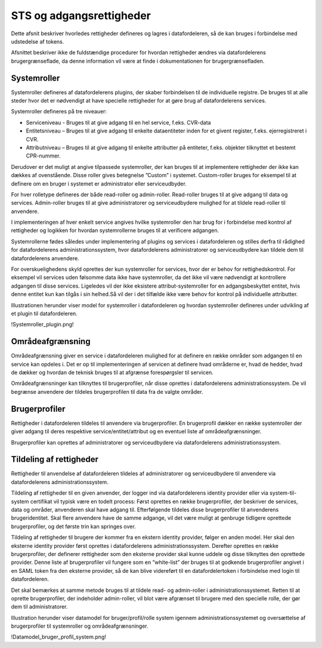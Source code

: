 STS og adgangsrettigheder
=========================

Dette afsnit beskriver hvorledes rettigheder defineres og lagres i datafordeleren, så de kan bruges i forbindelse med udstedelse af tokens. 

Afsnittet beskriver ikke de fuldstændige procedurer for hvordan rettigheder ændres via datafordelerens brugergrænseflade, da denne information vil være at finde i dokumentationen for brugergrænsefladen.


Systemroller
------------

Systemroller defineres af datafordelerens plugins, der skaber forbindelsen til de individuelle registre. De bruges til at alle steder hvor det er nødvendigt at have specielle rettigheder for at gøre brug af datafordelerens services.

Systemroller defineres på tre niveauer:

• Serviceniveau - Bruges til at give adgang til en hel service, f.eks. CVR-data

• Entitetsniveau – Bruges til at give adgang til enkelte dataentiteter inden for et givent register, f.eks. ejerregistreret i CVR.

• Attributniveau – Bruges til at give adgang til enkelte attributter på entiteter, f.eks. objekter tilknyttet et bestemt CPR-nummer.

Derudover er det muligt at angive tilpassede systemroller, der kan bruges til at implementere rettigheder der ikke kan dækkes af ovenstående. Disse roller gives betegnelse ”Custom” i systemet. Custom-roller bruges for eksempel til at definere om en bruger i systemet er administrator eller serviceudbyder.

For hver rolletype defineres der både read-roller og admin-roller. Read-roller bruges til at give adgang til data og services. Admin-roller bruges til at give administratorer og serviceudbydere mulighed for at tildele read-roller til anvendere.

I implementeringen af hver enkelt service angives hvilke systemroller den har brug for i forbindelse med kontrol af rettigheder og logikken for hvordan systemrollerne bruges til at verificere adgangen.

Systemrollerne fødes således under implementering af plugins og services i datafordeleren og stilles derfra til rådighed for datafordelerens administrationssystem, hvor datafordelerens administratorer og serviceudbydere kan tildele dem til datafordelerens anvendere.

For overskuelighedens skyld oprettes der kun systemroller for services, hvor der er behov for rettighedskontrol. For eksempel vil services uden følsomme data ikke have systemroller, da det ikke vil være nødvendigt at kontrollere adgangen til disse services. Ligeledes vil der ikke eksistere attribut-systemroller for en adgangsbeskyttet entitet, hvis denne entitet kun kan tilgås i sin helhed.Så vil der i det tilfælde ikke være behov for kontrol på individuelle attributter.

Illustrationen herunder viser model for systemroller i datafordeleren og hvordan systemroller defineres under udvikling af et plugin til datafordeleren.

!Systemroller_plugin.png!


Områdeafgrænsning
-----------------

Områdeafgrænsning giver en service i datafordeleren mulighed for at definere en række områder som adgangen til en service kan opdeles i. Det er op til implementeringen af servicen at definere hvad områderne er, hvad de hedder, hvad de dækker og hvordan de teknisk bruges til at afgrænse forespørgsler til servicen.

Områdeafgrænsninger kan tilknyttes til brugerprofiler, når disse oprettes i datafordelerens administrationssystem. De vil begrænse anvendere der tildeles brugerprofilen til data fra de valgte områder.


Brugerprofiler
--------------

Rettigheder i datafordeleren tildeles til anvendere via brugerprofiler. En brugerprofil dækker en række systemroller der giver adgang til deres respektive service/entitet/attribut og en eventuel liste af områdeafgrænsninger.

Brugerprofiler kan oprettes af administratorer og serviceudbydere via datafordelerens administrationssystem.


Tildeling af rettigheder
------------------------

Rettigheder til anvendelse af datafordeleren tildeles af administratorer og serviceudbydere til anvendere via datafordelerens administrationssystem.

Tildeling af rettigheder til en given anvender, der logger ind via datafordelerens identity provider eller via system-til-system certifikat vil typisk være en todelt process: Først oprettes en række brugerprofiler, der beskriver de services, data og områder, anvenderen skal have adgang til. Efterfølgende tildeles disse brugerprofiler til anvenderens brugeridentitet. Skal flere anvendere have de samme adgange, vil det være muligt at genbruge tidligere oprettede brugerprofiler, og det første trin kan springes over.

Tildeling af rettigheder til brugere der kommer fra en ekstern identity provider, følger en anden model. Her skal den eksterne identity provider først oprettes i datafordelerens administrationssystem. Derefter oprettes en række brugerprofiler, der definerer rettigheder som den eksterne provider skal kunne uddele og disse tilknyttes den oprettede provider. Denne liste af brugerprofiler vil fungere som en ”white-list” der bruges til at godkende brugerprofiler angivet i en SAML token fra den eksterne provider, så de kan blive videreført til en datafordelertoken i forbindelse med login til datafordeleren.

Det skal bemærkes at samme metode bruges til at tildele read- og admin-roller i administrationssystemet. Retten til at oprette brugerprofiler, der indeholder admin-roller, vil blot være afgrænset til brugere med den specielle rolle, der gør dem til administratorer.

Illustration herunder viser datamodel for bruger/profil/rolle system igennem administrationssystemet og oversættelse af brugerprofiler til systemroller og områdeafgrænsninger.

!Datamodel_bruger_profil_system.png!
